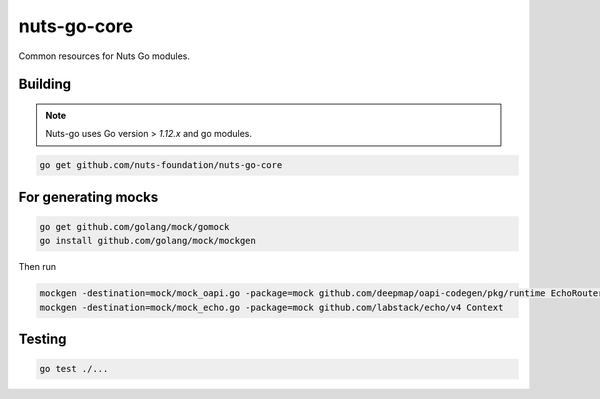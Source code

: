 nuts-go-core
============

Common resources for Nuts Go modules.

.. image:: https://travis-ci.org/nuts-foundation/nuts-go-core.svg?branch=master
    :target: https://travis-ci.org/nuts-foundation/nuts-go-core
    :alt: Build Status

.. image:: https://codecov.io/gh/nuts-foundation/nuts-go-core/branch/master/graph/badge.svg
    :target: https://codecov.io/gh/nuts-foundation/nuts-go-core

.. image:: https://api.codacy.com/project/badge/Grade/52505af856204732ba9fc5b0d4cbe71e
    :target: https://www.codacy.com/app/woutslakhorst/nuts-go-core

Building
------------

.. note::

    Nuts-go uses Go version > `1.12.x` and go modules.

.. code-block:: shell

   go get github.com/nuts-foundation/nuts-go-core

For generating mocks
--------------------

.. code-block:: shell

   go get github.com/golang/mock/gomock
   go install github.com/golang/mock/mockgen

Then run

.. code-block:: shell

   mockgen -destination=mock/mock_oapi.go -package=mock github.com/deepmap/oapi-codegen/pkg/runtime EchoRouter
   mockgen -destination=mock/mock_echo.go -package=mock github.com/labstack/echo/v4 Context

Testing
-------

.. code-block:: shell

   go test ./...
